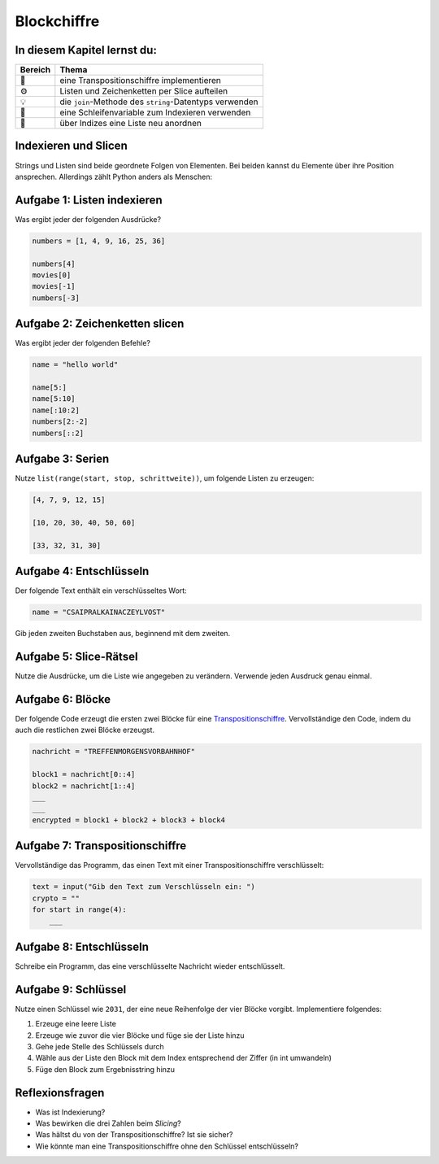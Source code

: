 Blockchiffre
============

In diesem Kapitel lernst du:
----------------------------

======= ========================================================
Bereich Thema
======= ========================================================
🚀       eine Transpositionschiffre implementieren  
⚙        Listen und Zeichenketten per Slice aufteilen  
💡       die ``join``-Methode des ``string``-Datentyps verwenden  
🔀       eine Schleifenvariable zum Indexieren verwenden  
🔀       über Indizes eine Liste neu anordnen  
======= ========================================================


Indexieren und Slicen
---------------------

Strings und Listen sind beide geordnete Folgen von Elementen.  
Bei beiden kannst du Elemente über ihre Position ansprechen.  
Allerdings zählt Python anders als Menschen:

.. figure:: indexing.png
   :alt: Indexierung


Aufgabe 1: Listen indexieren
----------------------------

Was ergibt jeder der folgenden Ausdrücke?

.. code:: python3

   numbers = [1, 4, 9, 16, 25, 36]

   numbers[4]
   movies[0]
   movies[-1]
   numbers[-3]


Aufgabe 2: Zeichenketten slicen
-------------------------------

Was ergibt jeder der folgenden Befehle?

.. code:: python3

   name = "hello world"

   name[5:]
   name[5:10]
   name[:10:2]
   numbers[2:-2]
   numbers[::2]


Aufgabe 3: Serien
-----------------

Nutze ``list(range(start, stop, schrittweite))``, um folgende Listen zu erzeugen:

.. code:: python3

   [4, 7, 9, 12, 15]

   [10, 20, 30, 40, 50, 60]

   [33, 32, 31, 30]


Aufgabe 4: Entschlüsseln
-------------------------

Der folgende Text enthält ein verschlüsseltes Wort:

.. code:: python3

   name = "CSAIPRALKAINACZEYLVOST"

Gib jeden zweiten Buchstaben aus, beginnend mit dem zweiten.


Aufgabe 5: Slice-Rätsel
------------------------

Nutze die Ausdrücke, um die Liste wie angegeben zu verändern.  
Verwende jeden Ausdruck genau einmal.

.. figure:: list_funcs1.png
   :alt: Listenfunktionen Übung 1


Aufgabe 6: Blöcke
-----------------

Der folgende Code erzeugt die ersten zwei Blöcke für eine `Transpositionschiffre <https://de.wikipedia.org/wiki/Transpositionsverschl%C3%BCsselung>`__.  
Vervollständige den Code, indem du auch die restlichen zwei Blöcke erzeugst.

.. code:: python3

   nachricht = "TREFFENMORGENSVORBAHNHOF"

   block1 = nachricht[0::4]
   block2 = nachricht[1::4]
   ___
   ___
   encrypted = block1 + block2 + block3 + block4


Aufgabe 7: Transpositionschiffre
--------------------------------

Vervollständige das Programm, das einen Text mit einer Transpositionschiffre verschlüsselt:

.. code:: python3

   text = input("Gib den Text zum Verschlüsseln ein: ")
   crypto = ""
   for start in range(4):
       ___


Aufgabe 8: Entschlüsseln
------------------------

Schreibe ein Programm, das eine verschlüsselte Nachricht wieder entschlüsselt.


Aufgabe 9: Schlüssel
--------------------

Nutze einen Schlüssel wie ``2031``, der eine neue Reihenfolge der vier Blöcke vorgibt. Implementiere folgendes:

1. Erzeuge eine leere Liste  
2. Erzeuge wie zuvor die vier Blöcke und füge sie der Liste hinzu  
3. Gehe jede Stelle des Schlüssels durch  
4. Wähle aus der Liste den Block mit dem Index entsprechend der Ziffer (in int umwandeln)  
5. Füge den Block zum Ergebnisstring hinzu  


Reflexionsfragen
----------------

- Was ist Indexierung?
- Was bewirken die drei Zahlen beim *Slicing*?
- Was hältst du von der Transpositionschiffre? Ist sie sicher?
- Wie könnte man eine Transpositionschiffre ohne den Schlüssel entschlüsseln?
